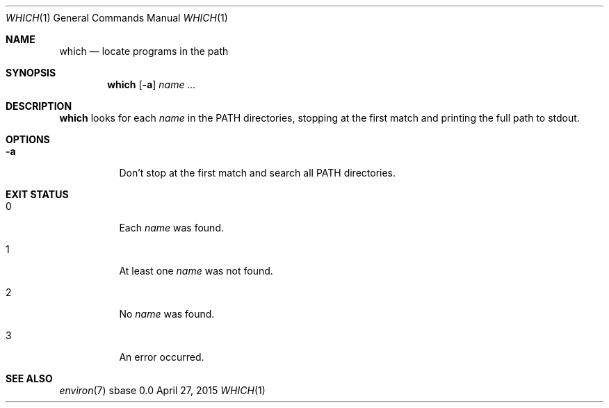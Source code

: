 .Dd April 27, 2015
.Dt WHICH 1
.Os sbase 0.0
.Sh NAME
.Nm which
.Nd locate programs in the path
.Sh SYNOPSIS
.Nm
.Op Fl a
.Ar name ...
.Sh DESCRIPTION
.Nm
looks for each
.Ar name
in the
.Ev PATH
directories, stopping at the first match and printing
the full path to stdout.
.Sh OPTIONS
.Bl -tag -width Ds
.It Fl a
Don't stop at the first match and search all
.Ev PATH
directories.
.El
.Sh EXIT STATUS
.Bl -tag -width Ds
.It 0
Each
.Ar name
was found.
.It 1
At least one
.Ar name
was not found.
.It 2
No
.Ar name
was found.
.It 3
An error occurred.
.El
.Sh SEE ALSO
.Xr environ 7
